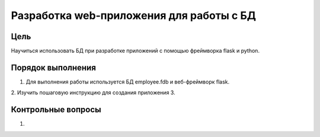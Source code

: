 Разработка web-приложения для работы с БД
*****************************************

Цель
====

Научиться использовать БД при разработке приложений с помощью фреймворка flask и python.

Порядок выполнения
==================

1. Для выполнения работы используется БД employee.fdb и веб-фреймворк flask.
2. Изучить пошаговую инструкцию для создания приложения
3. 


Контрольные вопросы
===================
1.	
